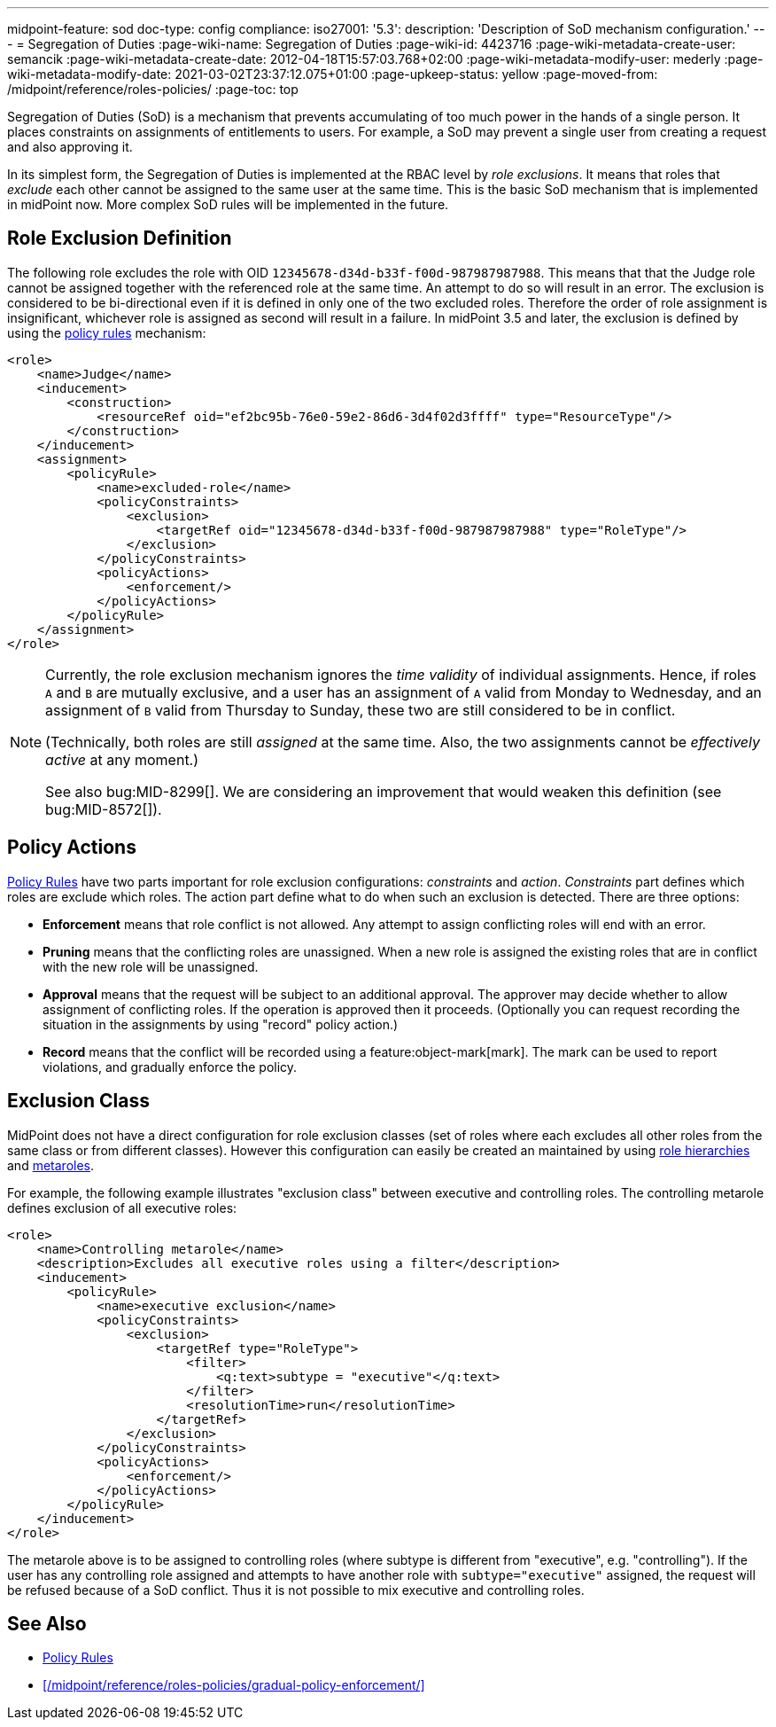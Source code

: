 ---
midpoint-feature: sod
doc-type: config
compliance:
    iso27001:
        '5.3':
            description: 'Description of SoD mechanism configuration.'
---
= Segregation of Duties
:page-wiki-name: Segregation of Duties
:page-wiki-id: 4423716
:page-wiki-metadata-create-user: semancik
:page-wiki-metadata-create-date: 2012-04-18T15:57:03.768+02:00
:page-wiki-metadata-modify-user: mederly
:page-wiki-metadata-modify-date: 2021-03-02T23:37:12.075+01:00
:page-upkeep-status: yellow
:page-moved-from: /midpoint/reference/roles-policies/
:page-toc: top


Segregation of Duties (SoD) is a mechanism that prevents accumulating of too much power in the hands of a single person.
It places constraints on assignments of entitlements to users.
For example, a SoD may prevent a single user from creating a request and also approving it.

In its simplest form, the Segregation of Duties is implemented at the RBAC level by _role exclusions_. It means that roles that _exclude_ each other cannot be assigned to the same user at the same time.
This is the basic SoD mechanism that is implemented in midPoint now.
More complex SoD rules will be implemented in the future.


[#_role_exclusion_definition]
== Role Exclusion Definition

The following role excludes the role with OID `12345678-d34d-b33f-f00d-987987987988`.
This means that that the Judge role cannot be assigned together with the referenced role at the same time.
An attempt to do so will result in an error.
The exclusion is considered to be bi-directional even if it is defined in only one of the two excluded roles.
Therefore the order of role assignment is insignificant, whichever role is assigned as second will result in a failure.
In midPoint 3.5 and later, the exclusion is defined by using the xref:/midpoint/reference/roles-policies/policies/policy-rules/[policy rules] mechanism:

[source,xml]
----
<role>
    <name>Judge</name>
    <inducement>
        <construction>
            <resourceRef oid="ef2bc95b-76e0-59e2-86d6-3d4f02d3ffff" type="ResourceType"/>
        </construction>
    </inducement>
    <assignment>
        <policyRule>
            <name>excluded-role</name>
            <policyConstraints>
                <exclusion>
                    <targetRef oid="12345678-d34d-b33f-f00d-987987987988" type="RoleType"/>
                </exclusion>
            </policyConstraints>
            <policyActions>
                <enforcement/>
            </policyActions>
        </policyRule>
    </assignment>
</role>
----

[NOTE]
====
Currently, the role exclusion mechanism ignores the _time validity_ of individual assignments.
Hence, if roles `A` and `B` are mutually exclusive, and a user has an assignment of `A` valid from Monday to Wednesday, and an assignment of `B` valid from Thursday to Sunday, these two are still considered to be in conflict.

(Technically, both roles are still _assigned_ at the same time.
Also, the two assignments cannot be _effectively active_ at any moment.)

See also bug:MID-8299[].
We are considering an improvement that would weaken this definition (see bug:MID-8572[]).
====

== Policy Actions

// this needs updating. there are 4, not 3 options. And they are still only a subset of what is available in Policy Rule.

xref:/midpoint/reference/roles-policies/policies/policy-rules/[Policy Rules] have two parts important for role exclusion configurations: _constraints_ and _action_. _Constraints_ part defines which roles are exclude which roles.
The action part define what to do when such an exclusion is detected.
There are three options:

* *Enforcement* means that role conflict is not allowed.
Any attempt to assign conflicting roles will end with an error.

* *Pruning* means that the conflicting roles are unassigned.
When a new role is assigned the existing roles that are in conflict with the new role will be unassigned.

* *Approval* means that the request will be subject to an additional approval.
The approver may decide whether to allow assignment of conflicting roles.
If the operation is approved then it proceeds.
(Optionally you can request recording the situation in the assignments by using "record" policy action.)

* *Record* means that the conflict will be recorded using a feature:object-mark[mark].
The mark can be used to report violations, and gradually enforce the policy.

== Exclusion Class

MidPoint does not have a direct configuration for role exclusion classes (set of roles where each excludes all other roles from the same class or from different classes).
However this configuration can easily be created an maintained by using xref:/midpoint/reference/roles-policies/roles/rbac/[role hierarchies] and xref:/midpoint/reference/roles-policies/policies/metaroles/gensync/[metaroles].

For example, the following example illustrates "exclusion class" between executive and controlling roles.
The controlling metarole defines exclusion of all executive roles:

[source,xml]
----
<role>
    <name>Controlling metarole</name>
    <description>Excludes all executive roles using a filter</description>
    <inducement>
        <policyRule>
            <name>executive exclusion</name>
            <policyConstraints>
                <exclusion>
                    <targetRef type="RoleType">
                        <filter>
                            <q:text>subtype = "executive"</q:text>
                        </filter>
                        <resolutionTime>run</resolutionTime>
                    </targetRef>
                </exclusion>
            </policyConstraints>
            <policyActions>
                <enforcement/>
            </policyActions>
        </policyRule>
    </inducement>
</role>
----

The metarole above is to be assigned to controlling roles (where subtype is different from "executive", e.g. "controlling").
If the user has any controlling role assigned and attempts to have another role with `subtype="executive"` assigned, the request will be refused because of a SoD conflict.
Thus it is not possible to mix executive and controlling roles.

== See Also

* xref:/midpoint/reference/roles-policies/policy-rules/[Policy Rules]
* xref:/midpoint/reference/roles-policies/gradual-policy-enforcement/[]
